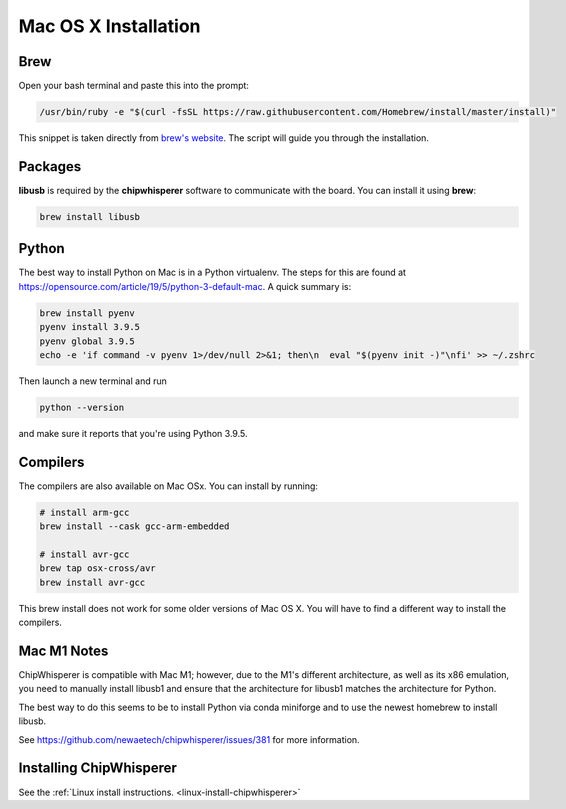 .. _install-mac:

*********************
Mac OS X Installation
*********************

Brew
====

Open your bash terminal and paste this into the prompt:

.. code:: bash

    /usr/bin/ruby -e "$(curl -fsSL https://raw.githubusercontent.com/Homebrew/install/master/install)"

This snippet is taken directly from `brew's website`_. The script will guide
you through the installation.

.. _brew's website: https://brew.sh/

Packages
========

**libusb** is required by the **chipwhisperer** software to communicate with
the board. You can install it using **brew**:

.. code:: bash

    brew install libusb


Python
======

The best way to install Python on Mac is in a Python virtualenv. The steps
for this are found at https://opensource.com/article/19/5/python-3-default-mac.
A quick summary is:

.. code:: bash

    brew install pyenv
    pyenv install 3.9.5
    pyenv global 3.9.5
    echo -e 'if command -v pyenv 1>/dev/null 2>&1; then\n  eval "$(pyenv init -)"\nfi' >> ~/.zshrc

Then launch a new terminal and run

.. code:: bash

    python --version

and make sure it reports that you're using Python 3.9.5.

Compilers
=========

The compilers are also available on Mac OSx. You can install by running:

.. code:: bash

    # install arm-gcc
    brew install --cask gcc-arm-embedded

    # install avr-gcc
    brew tap osx-cross/avr
    brew install avr-gcc


This brew install does not work for some older versions of Mac OS X. You will
have to find a different way to install the compilers.

.. _Python Software Foundation's website: https://www.python.org/downloads/mac-osx/

Mac M1 Notes
============

ChipWhisperer is compatible with Mac M1; however, due to the M1's different architecture,
as well as its x86 emulation, you need to manually install libusb1 and ensure that the
architecture for libusb1 matches the architecture for Python.

The best way to do this seems to be to install Python via conda miniforge and to use the newest
homebrew to install libusb.

See https://github.com/newaetech/chipwhisperer/issues/381 for more information.

Installing ChipWhisperer
========================

See the :ref:`Linux install instructions. <linux-install-chipwhisperer>`